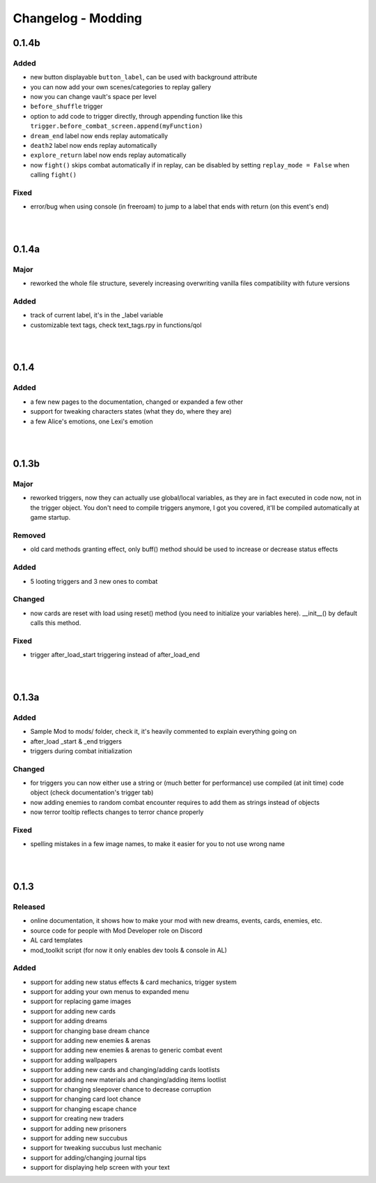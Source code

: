 Changelog - Modding
===================

0.1.4b
------

Added
~~~~~

* new button displayable ``button_label``, can be used with background attribute
* you can now add your own scenes/categories to replay gallery
* now you can change vault's space per level
* ``before_shuffle`` trigger
* option to add code to trigger directly, through appending function like this ``trigger.before_combat_screen.append(myFunction)``
* ``dream_end`` label now ends replay automatically
* ``death2`` label now ends replay automatically
* ``explore_return`` label now ends replay automatically
* now ``fight()`` skips combat automatically if in replay, can be disabled by setting ``replay_mode = False`` when calling ``fight()``

Fixed
~~~~~

* error/bug when using console (in freeroam) to jump to a label that ends with return (on this event's end)

|
|

0.1.4a
------

Major
~~~~~

* reworked the whole file structure, severely increasing overwriting vanilla files compatibility with future versions

Added
~~~~~

* track of current label, it's in the _label variable
* customizable text tags, check text_tags.rpy in functions/qol

|
|

0.1.4
-----

Added
~~~~~

* a few new pages to the documentation, changed or expanded a few other
* support for tweaking characters states (what they do, where they are)
* a few Alice's emotions, one Lexi's emotion

|
|

0.1.3b
------

Major
~~~~~

* reworked triggers, now they can actually use global/local variables, as they are in fact executed in code now, not in the trigger object. You don't need to compile triggers anymore, I got you covered, it'll be compiled automatically at game startup.

Removed
~~~~~~~

* old card methods granting effect, only buff() method should be used to increase or decrease status effects

Added
~~~~~

* 5 looting triggers and 3 new ones to combat

Changed
~~~~~~~

* now cards are reset with load using reset() method (you need to initialize your variables here). __init__() by default calls this method.

Fixed
~~~~~

* trigger after_load_start triggering instead of after_load_end

|
|

0.1.3a
------

Added
~~~~~

* Sample Mod to mods/ folder, check it, it's heavily commented to explain everything going on
* after_load _start & _end triggers
* triggers during combat initialization

Changed
~~~~~~~

* for triggers you can now either use a string or (much better for performance) use compiled (at init time) code object (check documentation's trigger tab)
* now adding enemies to random combat encounter requires to add them as strings instead of objects
* now terror tooltip reflects changes to terror chance properly

Fixed
~~~~~

* spelling mistakes in a few image names, to make it easier for you to not use wrong name

|
|

0.1.3
-----

Released
~~~~~~~~

* online documentation, it shows how to make your mod with new dreams, events, cards, enemies, etc.
* source code for people with Mod Developer role on Discord
* AL card templates
* mod_toolkit script (for now it only enables dev tools & console in AL)

Added
~~~~~

* support for adding new status effects & card mechanics, trigger system
* support for adding your own menus to expanded menu
* support for replacing game images
* support for adding new cards
* support for adding dreams
* support for changing base dream chance
* support for adding new enemies & arenas
* support for adding new enemies & arenas to generic combat event
* support for adding wallpapers
* support for adding new cards and changing/adding cards lootlists
* support for adding new materials and changing/adding items lootlist
* support for changing sleepover chance to decrease corruption
* support for changing card loot chance
* support for changing escape chance
* support for creating new traders
* support for adding new prisoners
* support for adding new succubus
* support for tweaking succubus lust mechanic
* support for adding/changing journal tips
* support for displaying help screen with your text
